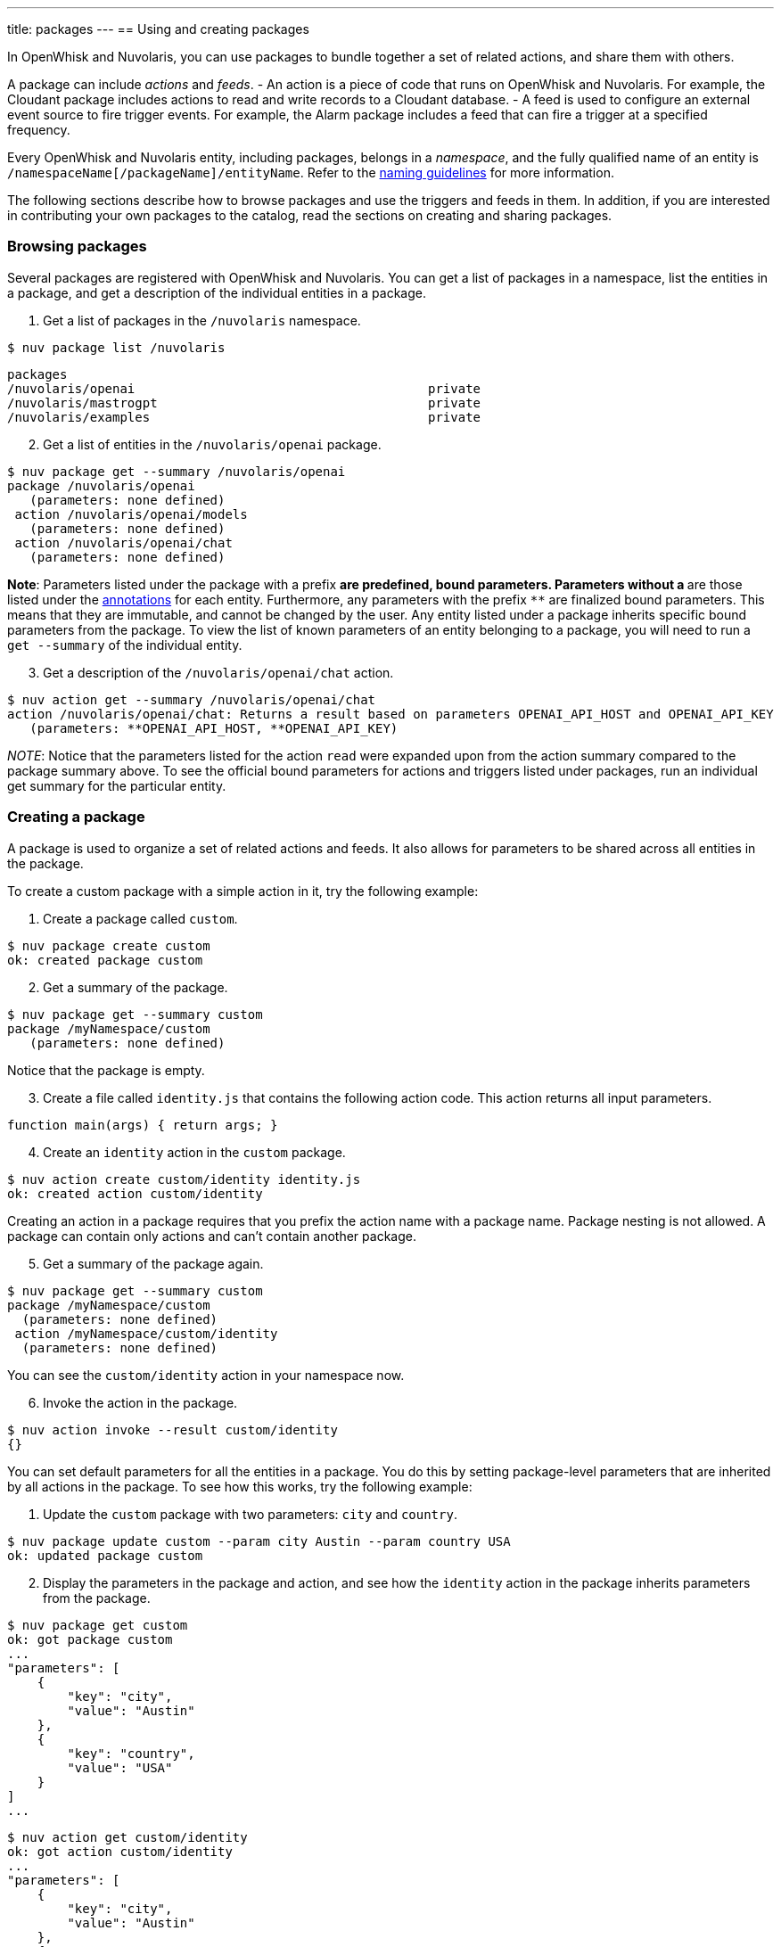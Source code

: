 ---
title: packages
---
== Using and creating packages

In OpenWhisk and Nuvolaris, you can use packages to bundle together a set of related
actions, and share them with others.

A package can include _actions_ and _feeds_. - An action is a piece of
code that runs on OpenWhisk and Nuvolaris. For example, the Cloudant package includes
actions to read and write records to a Cloudant database. - A feed is
used to configure an external event source to fire trigger events. For
example, the Alarm package includes a feed that can fire a trigger at a
specified frequency.

Every OpenWhisk and Nuvolaris entity, including packages, belongs in a _namespace_,
and the fully qualified name of an entity is
`/namespaceName[/packageName]/entityName`. Refer to the
xref:reference.adoc#openwhisk-entities[naming guidelines] for more
information.

The following sections describe how to browse packages and use the
triggers and feeds in them. In addition, if you are interested in
contributing your own packages to the catalog, read the sections on
creating and sharing packages.

=== Browsing packages

Several packages are registered with OpenWhisk and Nuvolaris. You can get a list of
packages in a namespace, list the entities in a package, and get a
description of the individual entities in a package.

[arabic]
. Get a list of packages in the `/nuvolaris` namespace.

....
$ nuv package list /nuvolaris
....

....
packages
/nuvolaris/openai                                       private
/nuvolaris/mastrogpt                                    private
/nuvolaris/examples                                     private
....

[arabic, start=2]
. Get a list of entities in the `/nuvolaris/openai` package.

----
$ nuv package get --summary /nuvolaris/openai
package /nuvolaris/openai
   (parameters: none defined)
 action /nuvolaris/openai/models
   (parameters: none defined)
 action /nuvolaris/openai/chat
   (parameters: none defined)
----

*Note*: Parameters listed under the package with a prefix `*` are
predefined, bound parameters. Parameters without a `*` are those listed
under the xref:annotations.adoc[annotations] for each entity.
Furthermore, any parameters with the prefix `**` are finalized bound
parameters. This means that they are immutable, and cannot be changed by
the user. Any entity listed under a package inherits specific bound
parameters from the package. To view the list of known parameters of an
entity belonging to a package, you will need to run a `get --summary` of
the individual entity.


[arabic, start=3]
. Get a description of the `/nuvolaris/openai/chat` action.

-----
$ nuv action get --summary /nuvolaris/openai/chat
action /nuvolaris/openai/chat: Returns a result based on parameters OPENAI_API_HOST and OPENAI_API_KEY
   (parameters: **OPENAI_API_HOST, **OPENAI_API_KEY)
-----


_NOTE_: Notice that the parameters listed for the action `read` were
expanded upon from the action summary compared to the package summary
above. To see the official bound parameters for actions and triggers
listed under packages, run an individual get summary for the particular
entity.


=== Creating a package

A package is used to organize a set of related actions and feeds. It
also allows for parameters to be shared across all entities in the
package.

To create a custom package with a simple action in it, try the following
example:

[arabic]
. Create a package called `custom`.

....
$ nuv package create custom
ok: created package custom
....

[arabic, start=2]
. Get a summary of the package.

....
$ nuv package get --summary custom
package /myNamespace/custom
   (parameters: none defined)
....

Notice that the package is empty.

[arabic, start=3]
. Create a file called `identity.js` that contains the following action
code. This action returns all input parameters.

....
function main(args) { return args; }
....

[arabic, start=4]
. Create an `identity` action in the `custom` package.

....
$ nuv action create custom/identity identity.js
ok: created action custom/identity
....

Creating an action in a package requires that you prefix the action name
with a package name. Package nesting is not allowed. A package can
contain only actions and can’t contain another package.

[arabic, start=5]
. Get a summary of the package again.

....
$ nuv package get --summary custom
package /myNamespace/custom
  (parameters: none defined)
 action /myNamespace/custom/identity
  (parameters: none defined)
....

You can see the `custom/identity` action in your namespace now.

[arabic, start=6]
. Invoke the action in the package.

....
$ nuv action invoke --result custom/identity
{}
....

You can set default parameters for all the entities in a package. You do
this by setting package-level parameters that are inherited by all
actions in the package. To see how this works, try the following
example:

[arabic]
. Update the `custom` package with two parameters: `city` and `country`.

....
$ nuv package update custom --param city Austin --param country USA
ok: updated package custom
....

[arabic, start=2]
. Display the parameters in the package and action, and see how the
`identity` action in the package inherits parameters from the package.

....
$ nuv package get custom
ok: got package custom
...
"parameters": [
    {
        "key": "city",
        "value": "Austin"
    },
    {
        "key": "country",
        "value": "USA"
    }
]
...
....

....
$ nuv action get custom/identity
ok: got action custom/identity
...
"parameters": [
    {
        "key": "city",
        "value": "Austin"
    },
    {
        "key": "country",
        "value": "USA"
    }
]
...
....

[arabic, start=3]
. Invoke the identity action without any parameters to verify that the
action indeed inherits the parameters.

....
$ nuv action invoke --result custom/identity
{
    "city": "Austin",
    "country": "USA"
}
....

[arabic, start=4]
. Invoke the identity action with some parameters. Invocation parameters
are merged with the package parameters; the invocation parameters
override the package parameters.

....
$ nuv action invoke --result custom/identity --param city Dallas --param state Texas
{
    "city": "Dallas",
    "country": "USA",
    "state": "Texas"
}
....

=== Sharing a package

After the actions and feeds that comprise a package are debugged and
tested, the package can be shared with all OpenWhisk and Nuvolaris users. Sharing the
package makes it possible for the users to bind the package, invoke
actions in the package, and author OpenWhisk and Nuvolaris rules and sequence actions.

[arabic]
. Share the package with all users:

....
$ nuv package update custom --shared yes
ok: updated package custom
....

[arabic, start=2]
. Display the `publish` property of the package to verify that it is now
true.

....
$ nuv package get custom
ok: got package custom
...
"publish": true,
...
....

Others can now use your `custom` package, including binding to the
package or directly invoking an action in it. Other users must know the
fully qualified names of the package to bind it or invoke actions in it.
Actions and feeds within a shared package are _public_. If the package
is private, then all of its contents are also private.

[arabic]
. Get a description of the package to show the fully qualified names of
the package and action.

....
$ nuv package get --summary custom
package /myNamespace/custom: Returns a result based on parameters city and country
   (parameters: *city, *country)
 action /myNamespace/custom/identity
   (parameters: none defined)
....

In the previous example, you’re working with the `myNamespace`
namespace, and this namespace appears in the fully qualified name.
